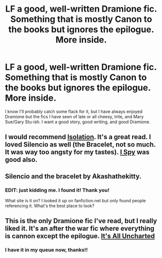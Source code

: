 #+TITLE: LF a good, well-written Dramione fic. Something that is mostly Canon to the books but ignores the epilogue. More inside.

* LF a good, well-written Dramione fic. Something that is mostly Canon to the books but ignores the epilogue. More inside.
:PROPERTIES:
:Author: Perrydactyl
:Score: 2
:DateUnix: 1432143785.0
:DateShort: 2015-May-20
:FlairText: Request
:END:
I know I'll probably catch some flack for it, but I have always enjoyed Dramione but the fics I have seen of late or all cheesy, trite, and Mary Sue/Gary Stu-ish. I want a good story, good writing, and good Dramione.


** I would recommend [[https://www.fanfiction.net/s/6291747/1/Isolation][Isolation]]. It's a great read. I loved Silencio as well (the Bracelet, not so much. It was way too angsty for my tastes). [[https://www.fanfiction.net/s/6725154/1/I-Spy][I Spy]] was good also.
:PROPERTIES:
:Author: Dimplz
:Score: 4
:DateUnix: 1432175637.0
:DateShort: 2015-May-21
:END:


** Silencio and the bracelet by Akashathekitty.
:PROPERTIES:
:Author: junesunflower
:Score: 2
:DateUnix: 1432169001.0
:DateShort: 2015-May-21
:END:

*** EDIT: just kidding me. I found it! Thank you!

What site is it on? I looked it up on fanfiction.net but only found people referencing it. What's the best place to look?
:PROPERTIES:
:Author: Perrydactyl
:Score: 3
:DateUnix: 1432172572.0
:DateShort: 2015-May-21
:END:


** This is the only Dramione fic I've read, but I really liked it. It's an after the war fic where everything is cannon except the epilogue. [[https://www.fanfiction.net/s/7395687/1/It-s-All-Uncharted][It's All Uncharted]]
:PROPERTIES:
:Author: LeisureSuiteLarry
:Score: 1
:DateUnix: 1432148277.0
:DateShort: 2015-May-20
:END:

*** I have it in my queue now, thanks!!
:PROPERTIES:
:Author: Perrydactyl
:Score: 1
:DateUnix: 1432172509.0
:DateShort: 2015-May-21
:END:
